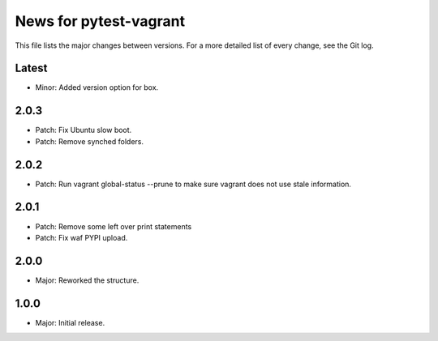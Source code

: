 News for pytest-vagrant
=============================

This file lists the major changes between versions. For a more detailed list
of every change, see the Git log.

Latest
------
* Minor: Added version option for box.

2.0.3
-----
* Patch: Fix Ubuntu slow boot.
* Patch: Remove synched folders.

2.0.2
-----
* Patch: Run vagrant global-status --prune to make sure vagrant
  does not use stale information.

2.0.1
-----
* Patch: Remove some left over print statements
* Patch: Fix waf PYPI upload.

2.0.0
-----
* Major: Reworked the structure.

1.0.0
-----
* Major: Initial release.

